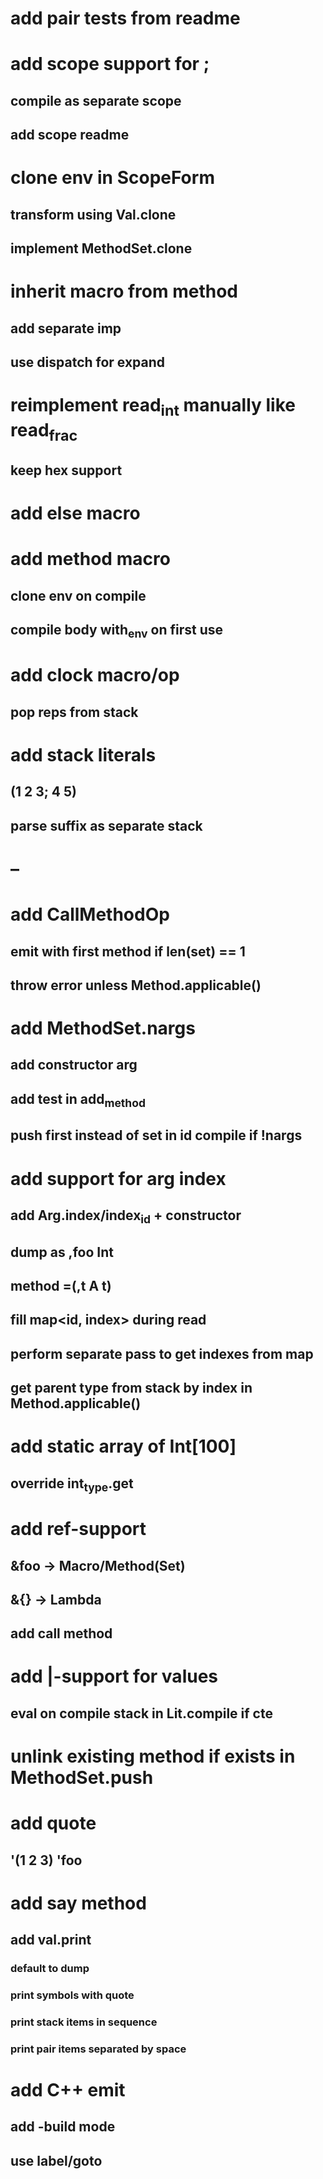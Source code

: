 * add pair tests from readme
* add scope support for ;
** compile as separate scope
** add scope readme
* clone env in ScopeForm
** transform using Val.clone
** implement MethodSet.clone
* inherit macro from method
** add separate imp
** use dispatch for expand
* reimplement read_int manually like read_frac
** keep hex support
* add else macro
* add method macro
** clone env on compile
** compile body with_env on first use
* add clock macro/op
** pop reps from stack
* add stack literals
** (1 2 3; 4 5)
** parse suffix as separate stack
* --
* add CallMethodOp
** emit with first method if len(set) == 1
** throw error unless Method.applicable()
* add MethodSet.nargs
** add constructor arg
** add test in add_method
** push first instead of set in id compile if !nargs
* add support for arg index
** add Arg.index/index_id + constructor
** dump as ,foo Int
** method =(,t A t)
** fill map<id, index> during read
** perform separate pass to get indexes from map
** get parent type from stack by index in Method.applicable()
* add static array of Int[100]
** override int_type.get
* add ref-support
** &foo -> Macro/Method(Set)
** &{} -> Lambda
** add call method
* add |-support for values
** eval on compile stack in Lit.compile if cte
* unlink existing method if exists in MethodSet.push
* add quote
** '(1 2 3) 'foo
* add say method
** add val.print
*** default to dump
*** print symbols with quote
*** print stack items in sequence
*** print pair items separated by space
* add C++ emit
** add -build mode
** use label/goto
